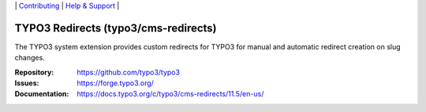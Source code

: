 \|
`Contributing <https://docs.typo3.org/m/typo3/guide-contributionworkflow/master/en-us/Index.html>`__  \|
`Help & Support <https://typo3.org/help>`__ \|

=====================================
TYPO3 Redirects (typo3/cms-redirects)
=====================================

The TYPO3 system extension provides custom redirects for TYPO3 for manual
and automatic redirect creation on slug changes.

:Repository: https://github.com/typo3/typo3
:Issues: https://forge.typo3.org/
:Documentation: https://docs.typo3.org/c/typo3/cms-redirects/11.5/en-us/
